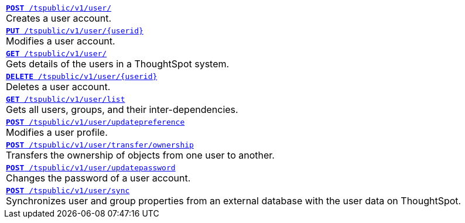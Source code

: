 [width="100%"]
[%noheader]
|====
|`xref:user-api.adoc#create-user[*POST* /tspublic/v1/user/]` +
Creates a user account.

|`xref:user-api.adoc#update-user[*PUT* /tspublic/v1/user/{userid}]` +
Modifies a user account.

|`xref:user-api.adoc#get-user-details[*GET* /tspublic/v1/user/]` +
Gets details of the users in a ThoughtSpot system.

|`xref:user-api.adoc#delete-user[*DELETE* /tspublic/v1/user/{userid}]` +
Deletes a user account.

|`xref:user-api.adoc#user-list[*GET* /tspublic/v1/user/list]` +
Gets all users, groups, and their inter-dependencies.

|`xref:user-api.adoc#updatepreference-api[**POST** /tspublic/v1/user/updatepreference]` +
Modifies a user profile.

|`xref:user-api.adoc#transfer-ownership[**POST** /tspublic/v1/user/transfer/ownership]` +
Transfers the ownership of objects from one user to another.

|`xref:user-api.adoc#change-pwd[**POST** /tspublic/v1/user/updatepassword]` +
Changes the password of a user account.

|`xref:user-api.adoc#user-sync[**POST** /tspublic/v1/user/sync]` +
Synchronizes user and group properties from an external database with the user data on ThoughtSpot.
|====
